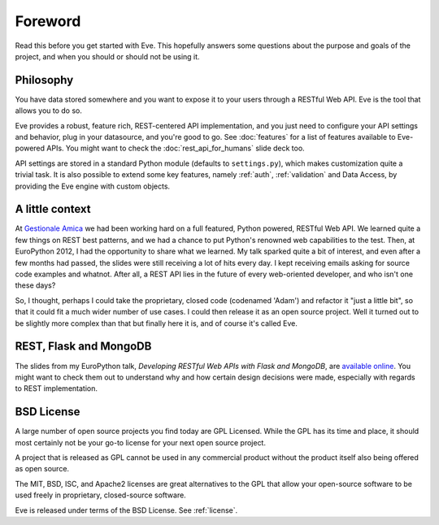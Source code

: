 .. _foreword:

Foreword
========

Read this before you get started with Eve. This hopefully answers some
questions about the purpose and goals of the project, and when you should or
should not be using it.

Philosophy
----------
You have data stored somewhere and you want to expose it to your users
through a RESTful Web API. Eve is the tool that allows you to do so.

Eve provides a robust, feature rich, REST-centered API implementation,
and you just need to configure your API settings and behavior, plug in your
datasource, and you're good to go. See :doc:`features` for a list
of features available to Eve-powered APIs. You might want to check the
:doc:`rest_api_for_humans` slide deck too.

API settings are stored in a standard Python module (defaults to
``settings.py``), which makes customization quite a trivial task. It is also
possible to extend some key features, namely :ref:`auth`, :ref:`validation` and
Data Access, by providing the Eve engine with custom objects.

A little context
----------------
At `Gestionale Amica <http://gestionaleamica.com>`_ we had been working hard on
a full featured, Python powered, RESTful Web API. We learned quite a few things
on REST best patterns, and we had a chance to put Python's renowned web
capabilities to the test. Then, at EuroPython 2012, I had the opportunity to share
what we learned.  My talk sparked quite a bit of interest, and even after a few
months had passed, the slides were still receiving a lot of hits every day.
I kept receiving emails asking for source code examples and whatnot. After all,
a REST API lies in the future of every web-oriented developer, and who isn't
one these days?

So, I thought, perhaps I could take the proprietary, closed code (codenamed
'Adam') and refactor it "just a little bit", so that it could fit a much wider
number of use cases. I could then release it as an open source project. Well
it turned out to be slightly more complex than that but finally here it is, and
of course it's called Eve.

REST, Flask and MongoDB
-----------------------
The slides from my EuroPython talk, *Developing RESTful Web APIs with Flask and
MongoDB*, are `available online`_. You might want to check them out to understand
why and how certain design decisions were made, especially with regards to REST
implementation.

BSD License
-----------
A large number of open source projects you find today are GPL Licensed. While
the GPL has its time and place, it should most certainly not be your go-to
license for your next open source project.

A project that is released as GPL cannot be used in any commercial product
without the product itself also being offered as open source.

The MIT, BSD, ISC, and Apache2 licenses are great alternatives to the GPL that
allow your open-source software to be used freely in proprietary, closed-source
software.

Eve is released under terms of the BSD License. See :ref:`license`.

.. _available online: https://speakerdeck.com/u/nicola/p/developing-restful-web-apis-with-python-flask-and-mongodb
